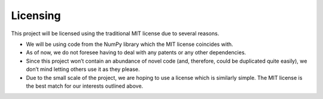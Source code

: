 Licensing
======================

This project will be licensed using the traditional MIT license due to several reasons.

- We will be using code from the NumPy library which the MIT license coincides with.
- As of now, we do not foresee having to deal with any patents or any other dependencies.
- Since this project won’t contain an abundance of novel code (and, therefore, could be duplicated quite easily), we don’t mind letting others use it as they please.
- Due to the small scale of the project, we are hoping to use a license which is similarly simple. The MIT license is the best match for our interests outlined above.
